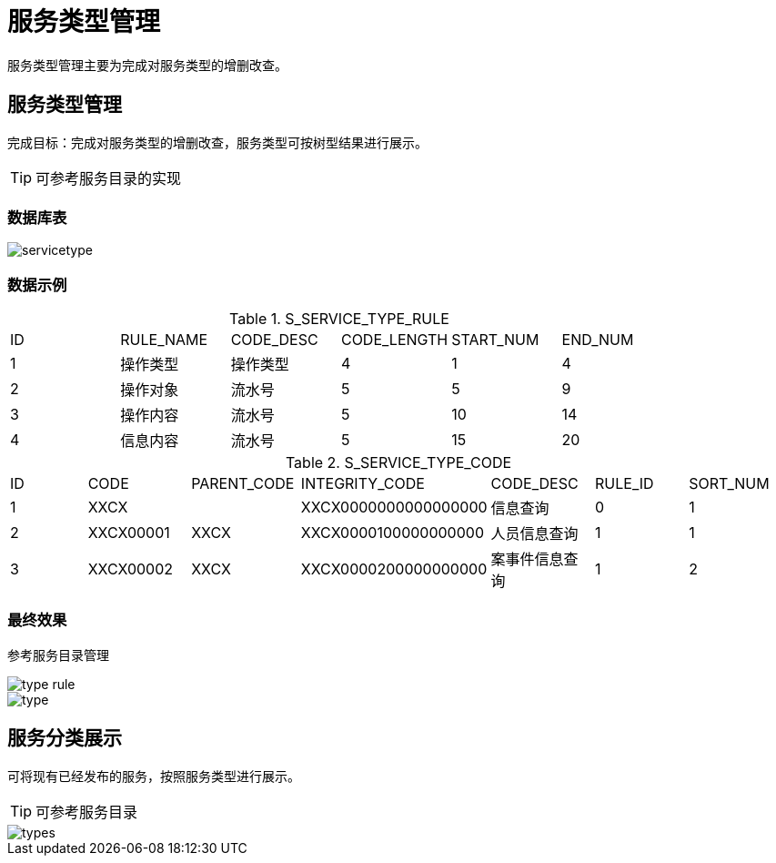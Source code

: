 = 服务类型管理
:imagesdir: images

服务类型管理主要为完成对服务类型的增删改查。

== 服务类型管理
完成目标：完成对服务类型的增删改查，服务类型可按树型结果进行展示。

[TIP]
====
可参考服务目录的实现
====

=== 数据库表

image::servicetype.png[]

=== 数据示例

.S_SERVICE_TYPE_RULE
|===
|ID|RULE_NAME|CODE_DESC|CODE_LENGTH|START_NUM|END_NUM
|1|操作类型|操作类型|4|1|4
|2|操作对象|流水号|5|5|9
|3|操作内容|流水号|5|10|14
|4|信息内容|流水号|5|15|20
|===

.S_SERVICE_TYPE_CODE
|===
|ID|CODE|PARENT_CODE|INTEGRITY_CODE|CODE_DESC|RULE_ID|SORT_NUM
|1|XXCX||XXCX0000000000000000|信息查询|0|1
|2|XXCX00001|XXCX|XXCX0000100000000000|人员信息查询|1|1
|3|XXCX00002|XXCX|XXCX0000200000000000|案事件信息查询|1|2
|===

=== 最终效果
参考服务目录管理

image::type_rule.png[]
image::type.png[]

== 服务分类展示
可将现有已经发布的服务，按照服务类型进行展示。

[TIP]
====
可参考服务目录
====

image::types.png[]
